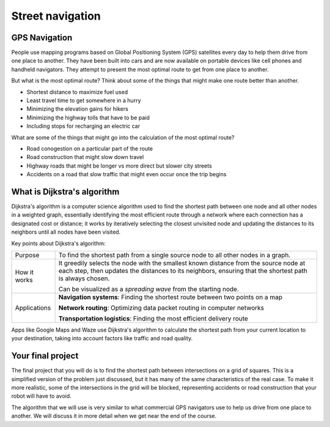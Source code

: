 Street navigation
=================

GPS Navigation
--------------

People use mapping programs based on Global Positioning System (GPS) satellites every day to help them
drive from one place to another. They have been built into cars and are now available on portable
devices like cell phones and handheld navigators. They attempt to present the most optimal route
to get from one place to another.

.. image:: phone_navigation.png
    :width: 400

But what is the most optimal route? Think about some of the things that might make one route better
than another.

* Shortest distance to maximize fuel used
* Least travel time to get somewhere in a hurry
* Minimizing the elevation gains for hikers
* Minimizing the highway tolls that have to be paid
* Including stops for recharging an electric car

What are some of the things that might go into the calculation of the most optimal route?

* Road conogestion on a particular part of the route
* Road construction that might slow down travel
* Highway roads that might be longer vs more direct but slower city streets
* Accidents on a road that slow traffic that might even occur once the trip begins

What is Dijkstra's algorithm
----------------------------
Dijkstra's algorithm is a computer science algorithm used to find the shortest path between one node
and all other nodes in a weighted graph, essentially identifying the most efficient route through a
network where each connection has a designated cost or distance; it works by iteratively selecting
the closest unvisited node and updating the distances to its neighbors until all nodes have been visited. 

Key points about Dijkstra's algorithm:

.. csv-table::
    :widths: auto

    Purpose, "To find the shortest path from a single source node to all other nodes in a graph."
    How it works, "It greedily selects the node with the smallest known distance from the source node at each step,
    then updates the distances to its neighbors, ensuring that the shortest path is always chosen.
    
    Can be visualized as a *spreading wave* from the starting node."
    Applications, "**Navigation systems**: Finding the shortest route between two points on a map

    **Network routing**: Optimizing data packet routing in computer networks

    **Transportation logistics**: Finding the most efficient delivery route" 

Apps like Google Maps and Waze use Dijkstra's algorithm to calculate the shortest path from your
current location to your destination, taking into account factors like traffic and road quality.

Your final project
------------------
The final project that you will do is to find the shortest path between intersections
on a grid of squares. This is a simplified version of the problem just discussed, but
it has many of the same characteristics of the real case. To make it more realistic,
some of the intersections in the grid will be blocked, representing accidents or
road construction that your robot will have to avoid. 

The algorithm that we will use is very similar to what commercial GPS navigators use
to help us drive from one place to another. We will discuss it in more detail when we
get near the end of the course.
